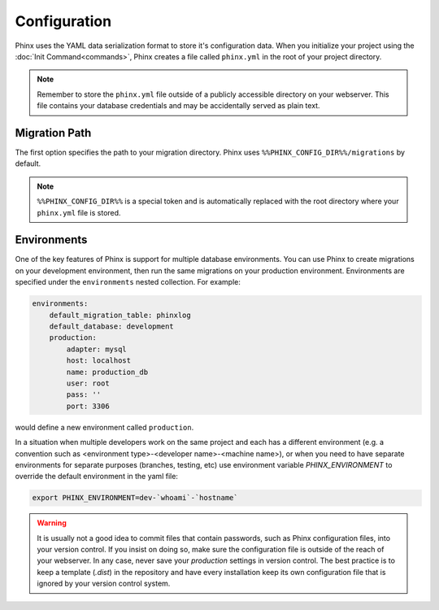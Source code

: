 .. index::
   single: Configuration
   
Configuration
=============

Phinx uses the YAML data serialization format to store it's configuration data.
When you initialize your project using the :doc:`Init Command<commands>`, Phinx
creates a file called ``phinx.yml`` in the root of your project directory.

.. note::

    Remember to store the ``phinx.yml`` file outside of a publicly accessible
    directory on your webserver. This file contains your database credentials
    and may be accidentally served as plain text.

Migration Path
--------------

The first option specifies the path to your migration directory. Phinx uses 
``%%PHINX_CONFIG_DIR%%/migrations`` by default.

.. note::

    ``%%PHINX_CONFIG_DIR%%`` is a special token and is automatically replaced
    with the root directory where your ``phinx.yml`` file is stored.

Environments
------------

One of the key features of Phinx is support for multiple database environments.
You can use Phinx to create migrations on your development environment, then
run the same migrations on your production environment. Environments are
specified under the ``environments`` nested collection. For example:

.. code-block:: yaml

    environments:
        default_migration_table: phinxlog
        default_database: development
        production:
            adapter: mysql
            host: localhost
            name: production_db
            user: root
            pass: ''
            port: 3306

would define a new environment called ``production``.

In a situation when multiple developers work on the same project and each has
a different environment (e.g. a convention such as <environment
type>-<developer name>-<machine name>), or when you need to have separate
environments for separate purposes (branches, testing, etc) use environment
variable `PHINX_ENVIRONMENT` to override the default environment in the yaml
file:

.. code-block:: bash

    export PHINX_ENVIRONMENT=dev-`whoami`-`hostname`

.. warning:: It is usually not a good idea to commit files that contain passwords, such
             as Phinx configuration files, into your version control. If you insist on doing so,
             make sure the configuration file is outside of the reach of your webserver. In any case,
             never save your *production* settings in version control. The best practice is to keep a
             template (`.dist`) in the repository and have every installation keep its own configuration
             file that is ignored by your version control system.